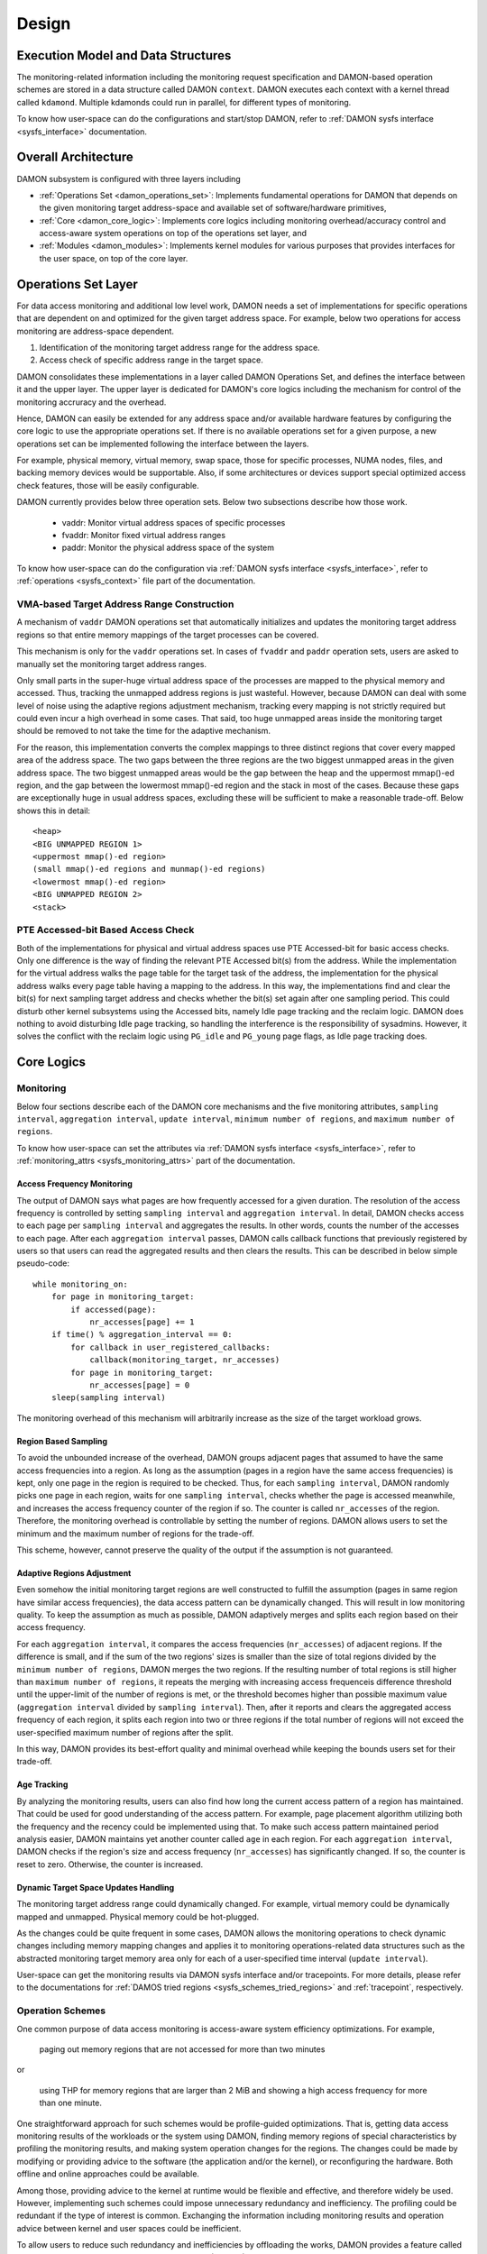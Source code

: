 .. SPDX-License-Identifier: GPL-2.0

======
Design
======


.. _damon_design_execution_model_and_data_structures:

Execution Model and Data Structures
===================================

The monitoring-related information including the monitoring request
specification and DAMON-based operation schemes are stored in a data structure
called DAMON ``context``.  DAMON executes each context with a kernel thread
called ``kdamond``.  Multiple kdamonds could run in parallel, for different
types of monitoring.

To know how user-space can do the configurations and start/stop DAMON, refer to
:ref:`DAMON sysfs interface <sysfs_interface>` documentation.


Overall Architecture
====================

DAMON subsystem is configured with three layers including

- :ref:`Operations Set <damon_operations_set>`: Implements fundamental
  operations for DAMON that depends on the given monitoring target
  address-space and available set of software/hardware primitives,
- :ref:`Core <damon_core_logic>`: Implements core logics including monitoring
  overhead/accuracy control and access-aware system operations on top of the
  operations set layer, and
- :ref:`Modules <damon_modules>`: Implements kernel modules for various
  purposes that provides interfaces for the user space, on top of the core
  layer.


.. _damon_operations_set:

Operations Set Layer
====================

.. _damon_design_configurable_operations_set:

For data access monitoring and additional low level work, DAMON needs a set of
implementations for specific operations that are dependent on and optimized for
the given target address space.  For example, below two operations for access
monitoring are address-space dependent.

1. Identification of the monitoring target address range for the address space.
2. Access check of specific address range in the target space.

DAMON consolidates these implementations in a layer called DAMON Operations
Set, and defines the interface between it and the upper layer.  The upper layer
is dedicated for DAMON's core logics including the mechanism for control of the
monitoring accruracy and the overhead.

Hence, DAMON can easily be extended for any address space and/or available
hardware features by configuring the core logic to use the appropriate
operations set.  If there is no available operations set for a given purpose, a
new operations set can be implemented following the interface between the
layers.

For example, physical memory, virtual memory, swap space, those for specific
processes, NUMA nodes, files, and backing memory devices would be supportable.
Also, if some architectures or devices support special optimized access check
features, those will be easily configurable.

DAMON currently provides below three operation sets.  Below two subsections
describe how those work.

 - vaddr: Monitor virtual address spaces of specific processes
 - fvaddr: Monitor fixed virtual address ranges
 - paddr: Monitor the physical address space of the system

To know how user-space can do the configuration via :ref:`DAMON sysfs interface
<sysfs_interface>`, refer to :ref:`operations <sysfs_context>` file part of the
documentation.


 .. _damon_design_vaddr_target_regions_construction:

VMA-based Target Address Range Construction
-------------------------------------------

A mechanism of ``vaddr`` DAMON operations set that automatically initializes
and updates the monitoring target address regions so that entire memory
mappings of the target processes can be covered.

This mechanism is only for the ``vaddr`` operations set.  In cases of
``fvaddr`` and ``paddr`` operation sets, users are asked to manually set the
monitoring target address ranges.

Only small parts in the super-huge virtual address space of the processes are
mapped to the physical memory and accessed.  Thus, tracking the unmapped
address regions is just wasteful.  However, because DAMON can deal with some
level of noise using the adaptive regions adjustment mechanism, tracking every
mapping is not strictly required but could even incur a high overhead in some
cases.  That said, too huge unmapped areas inside the monitoring target should
be removed to not take the time for the adaptive mechanism.

For the reason, this implementation converts the complex mappings to three
distinct regions that cover every mapped area of the address space.  The two
gaps between the three regions are the two biggest unmapped areas in the given
address space.  The two biggest unmapped areas would be the gap between the
heap and the uppermost mmap()-ed region, and the gap between the lowermost
mmap()-ed region and the stack in most of the cases.  Because these gaps are
exceptionally huge in usual address spaces, excluding these will be sufficient
to make a reasonable trade-off.  Below shows this in detail::

    <heap>
    <BIG UNMAPPED REGION 1>
    <uppermost mmap()-ed region>
    (small mmap()-ed regions and munmap()-ed regions)
    <lowermost mmap()-ed region>
    <BIG UNMAPPED REGION 2>
    <stack>


PTE Accessed-bit Based Access Check
-----------------------------------

Both of the implementations for physical and virtual address spaces use PTE
Accessed-bit for basic access checks.  Only one difference is the way of
finding the relevant PTE Accessed bit(s) from the address.  While the
implementation for the virtual address walks the page table for the target task
of the address, the implementation for the physical address walks every page
table having a mapping to the address.  In this way, the implementations find
and clear the bit(s) for next sampling target address and checks whether the
bit(s) set again after one sampling period.  This could disturb other kernel
subsystems using the Accessed bits, namely Idle page tracking and the reclaim
logic.  DAMON does nothing to avoid disturbing Idle page tracking, so handling
the interference is the responsibility of sysadmins.  However, it solves the
conflict with the reclaim logic using ``PG_idle`` and ``PG_young`` page flags,
as Idle page tracking does.


.. _damon_core_logic:

Core Logics
===========

.. _damon_design_monitoring:

Monitoring
----------

Below four sections describe each of the DAMON core mechanisms and the five
monitoring attributes, ``sampling interval``, ``aggregation interval``,
``update interval``, ``minimum number of regions``, and ``maximum number of
regions``.

To know how user-space can set the attributes via :ref:`DAMON sysfs interface
<sysfs_interface>`, refer to :ref:`monitoring_attrs <sysfs_monitoring_attrs>`
part of the documentation.


Access Frequency Monitoring
~~~~~~~~~~~~~~~~~~~~~~~~~~~

The output of DAMON says what pages are how frequently accessed for a given
duration.  The resolution of the access frequency is controlled by setting
``sampling interval`` and ``aggregation interval``.  In detail, DAMON checks
access to each page per ``sampling interval`` and aggregates the results.  In
other words, counts the number of the accesses to each page.  After each
``aggregation interval`` passes, DAMON calls callback functions that previously
registered by users so that users can read the aggregated results and then
clears the results.  This can be described in below simple pseudo-code::

    while monitoring_on:
        for page in monitoring_target:
            if accessed(page):
                nr_accesses[page] += 1
        if time() % aggregation_interval == 0:
            for callback in user_registered_callbacks:
                callback(monitoring_target, nr_accesses)
            for page in monitoring_target:
                nr_accesses[page] = 0
        sleep(sampling interval)

The monitoring overhead of this mechanism will arbitrarily increase as the
size of the target workload grows.


.. _damon_design_region_based_sampling:

Region Based Sampling
~~~~~~~~~~~~~~~~~~~~~

To avoid the unbounded increase of the overhead, DAMON groups adjacent pages
that assumed to have the same access frequencies into a region.  As long as the
assumption (pages in a region have the same access frequencies) is kept, only
one page in the region is required to be checked.  Thus, for each ``sampling
interval``, DAMON randomly picks one page in each region, waits for one
``sampling interval``, checks whether the page is accessed meanwhile, and
increases the access frequency counter of the region if so.  The counter is
called ``nr_accesses`` of the region.  Therefore, the monitoring overhead is
controllable by setting the number of regions.  DAMON allows users to set the
minimum and the maximum number of regions for the trade-off.

This scheme, however, cannot preserve the quality of the output if the
assumption is not guaranteed.


Adaptive Regions Adjustment
~~~~~~~~~~~~~~~~~~~~~~~~~~~

Even somehow the initial monitoring target regions are well constructed to
fulfill the assumption (pages in same region have similar access frequencies),
the data access pattern can be dynamically changed.  This will result in low
monitoring quality.  To keep the assumption as much as possible, DAMON
adaptively merges and splits each region based on their access frequency.

For each ``aggregation interval``, it compares the access frequencies
(``nr_accesses``) of adjacent regions.  If the difference is small, and if the
sum of the two regions' sizes is smaller than the size of total regions divided
by the ``minimum number of regions``, DAMON merges the two regions.  If the
resulting number of total regions is still higher than ``maximum number of
regions``, it repeats the merging with increasing access frequenceis difference
threshold until the upper-limit of the number of regions is met, or the
threshold becomes higher than possible maximum value (``aggregation interval``
divided by ``sampling interval``).   Then, after it reports and clears the
aggregated access frequency of each region, it splits each region into two or
three regions if the total number of regions will not exceed the user-specified
maximum number of regions after the split.

In this way, DAMON provides its best-effort quality and minimal overhead while
keeping the bounds users set for their trade-off.


.. _damon_design_age_tracking:

Age Tracking
~~~~~~~~~~~~

By analyzing the monitoring results, users can also find how long the current
access pattern of a region has maintained.  That could be used for good
understanding of the access pattern.  For example, page placement algorithm
utilizing both the frequency and the recency could be implemented using that.
To make such access pattern maintained period analysis easier, DAMON maintains
yet another counter called ``age`` in each region.  For each ``aggregation
interval``, DAMON checks if the region's size and access frequency
(``nr_accesses``) has significantly changed.  If so, the counter is reset to
zero.  Otherwise, the counter is increased.


Dynamic Target Space Updates Handling
~~~~~~~~~~~~~~~~~~~~~~~~~~~~~~~~~~~~~

The monitoring target address range could dynamically changed.  For example,
virtual memory could be dynamically mapped and unmapped.  Physical memory could
be hot-plugged.

As the changes could be quite frequent in some cases, DAMON allows the
monitoring operations to check dynamic changes including memory mapping changes
and applies it to monitoring operations-related data structures such as the
abstracted monitoring target memory area only for each of a user-specified time
interval (``update interval``).

User-space can get the monitoring results via DAMON sysfs interface and/or
tracepoints.  For more details, please refer to the documentations for
:ref:`DAMOS tried regions <sysfs_schemes_tried_regions>` and :ref:`tracepoint`,
respectively.


.. _damon_design_damos:

Operation Schemes
-----------------

One common purpose of data access monitoring is access-aware system efficiency
optimizations.  For example,

    paging out memory regions that are not accessed for more than two minutes

or

    using THP for memory regions that are larger than 2 MiB and showing a high
    access frequency for more than one minute.

One straightforward approach for such schemes would be profile-guided
optimizations.  That is, getting data access monitoring results of the
workloads or the system using DAMON, finding memory regions of special
characteristics by profiling the monitoring results, and making system
operation changes for the regions.  The changes could be made by modifying or
providing advice to the software (the application and/or the kernel), or
reconfiguring the hardware.  Both offline and online approaches could be
available.

Among those, providing advice to the kernel at runtime would be flexible and
effective, and therefore widely be used.   However, implementing such schemes
could impose unnecessary redundancy and inefficiency.  The profiling could be
redundant if the type of interest is common.  Exchanging the information
including monitoring results and operation advice between kernel and user
spaces could be inefficient.

To allow users to reduce such redundancy and inefficiencies by offloading the
works, DAMON provides a feature called Data Access Monitoring-based Operation
Schemes (DAMOS).  It lets users specify their desired schemes at a high
level.  For such specifications, DAMON starts monitoring, finds regions having
the access pattern of interest, and applies the user-desired operation actions
to the regions, for every user-specified time interval called
``apply_interval``.

To know how user-space can set ``apply_interval`` via :ref:`DAMON sysfs
interface <sysfs_interface>`, refer to :ref:`apply_interval_us <sysfs_scheme>`
part of the documentation.


.. _damon_design_damos_action:

Operation Action
~~~~~~~~~~~~~~~~

The management action that the users desire to apply to the regions of their
interest.  For example, paging out, prioritizing for next reclamation victim
selection, advising ``khugepaged`` to collapse or split, or doing nothing but
collecting statistics of the regions.

The list of supported actions is defined in DAMOS, but the implementation of
each action is in the DAMON operations set layer because the implementation
normally depends on the monitoring target address space.  For example, the code
for paging specific virtual address ranges out would be different from that for
physical address ranges.  And the monitoring operations implementation sets are
not mandated to support all actions of the list.  Hence, the availability of
specific DAMOS action depends on what operations set is selected to be used
together.

The list of the supported actions, their meaning, and DAMON operations sets
that supports each action are as below.

 - ``willneed``: Call ``madvise()`` for the region with ``MADV_WILLNEED``.
   Supported by ``vaddr`` and ``fvaddr`` operations set.
 - ``cold``: Call ``madvise()`` for the region with ``MADV_COLD``.
   Supported by ``vaddr`` and ``fvaddr`` operations set.
 - ``pageout``: Reclaim the region.
   Supported by ``vaddr``, ``fvaddr`` and ``paddr`` operations set.
 - ``hugepage``: Call ``madvise()`` for the region with ``MADV_HUGEPAGE``.
   Supported by ``vaddr`` and ``fvaddr`` operations set.
 - ``nohugepage``: Call ``madvise()`` for the region with ``MADV_NOHUGEPAGE``.
   Supported by ``vaddr`` and ``fvaddr`` operations set.
 - ``lru_prio``: Prioritize the region on its LRU lists.
   Supported by ``paddr`` operations set.
 - ``lru_deprio``: Deprioritize the region on its LRU lists.
   Supported by ``paddr`` operations set.
 - ``migrate_hot``: Migrate the regions prioritizing warmer regions.
   Supported by ``paddr`` operations set.
 - ``migrate_cold``: Migrate the regions prioritizing colder regions.
   Supported by ``paddr`` operations set.
 - ``stat``: Do nothing but count the statistics.
   Supported by all operations sets.

Applying the actions except ``stat`` to a region is considered as changing the
region's characteristics.  Hence, DAMOS resets the age of regions when any such
actions are applied to those.

To know how user-space can set the action via :ref:`DAMON sysfs interface
<sysfs_interface>`, refer to :ref:`action <sysfs_scheme>` part of the
documentation.


.. _damon_design_damos_access_pattern:

Target Access Pattern
~~~~~~~~~~~~~~~~~~~~~

The access pattern of the schemes' interest.  The patterns are constructed with
the properties that DAMON's monitoring results provide, specifically the size,
the access frequency, and the age.  Users can describe their access pattern of
interest by setting minimum and maximum values of the three properties.  If a
region's three properties are in the ranges, DAMOS classifies it as one of the
regions that the scheme is having an interest in.

To know how user-space can set the access pattern via :ref:`DAMON sysfs
interface <sysfs_interface>`, refer to :ref:`access_pattern
<sysfs_access_pattern>` part of the documentation.


.. _damon_design_damos_quotas:

Quotas
~~~~~~

DAMOS upper-bound overhead control feature.  DAMOS could incur high overhead if
the target access pattern is not properly tuned.  For example, if a huge memory
region having the access pattern of interest is found, applying the scheme's
action to all pages of the huge region could consume unacceptably large system
resources.  Preventing such issues by tuning the access pattern could be
challenging, especially if the access patterns of the workloads are highly
dynamic.

To mitigate that situation, DAMOS provides an upper-bound overhead control
feature called quotas.  It lets users specify an upper limit of time that DAMOS
can use for applying the action, and/or a maximum bytes of memory regions that
the action can be applied within a user-specified time duration.

To know how user-space can set the basic quotas via :ref:`DAMON sysfs interface
<sysfs_interface>`, refer to :ref:`quotas <sysfs_quotas>` part of the
documentation.


.. _damon_design_damos_quotas_prioritization:

Prioritization
^^^^^^^^^^^^^^

A mechanism for making a good decision under the quotas.  When the action
cannot be applied to all regions of interest due to the quotas, DAMOS
prioritizes regions and applies the action to only regions having high enough
priorities so that it will not exceed the quotas.

The prioritization mechanism should be different for each action.  For example,
rarely accessed (colder) memory regions would be prioritized for page-out
scheme action.  In contrast, the colder regions would be deprioritized for huge
page collapse scheme action.  Hence, the prioritization mechanisms for each
action are implemented in each DAMON operations set, together with the actions.

Though the implementation is up to the DAMON operations set, it would be common
to calculate the priority using the access pattern properties of the regions.
Some users would want the mechanisms to be personalized for their specific
case.  For example, some users would want the mechanism to weigh the recency
(``age``) more than the access frequency (``nr_accesses``).  DAMOS allows users
to specify the weight of each access pattern property and passes the
information to the underlying mechanism.  Nevertheless, how and even whether
the weight will be respected are up to the underlying prioritization mechanism
implementation.

To know how user-space can set the prioritization weights via :ref:`DAMON sysfs
interface <sysfs_interface>`, refer to :ref:`weights <sysfs_quotas>` part of
the documentation.


.. _damon_design_damos_quotas_auto_tuning:

Aim-oriented Feedback-driven Auto-tuning
^^^^^^^^^^^^^^^^^^^^^^^^^^^^^^^^^^^^^^^^

Automatic feedback-driven quota tuning.  Instead of setting the absolute quota
value, users can specify the metric of their interest, and what target value
they want the metric value to be.  DAMOS then automatically tunes the
aggressiveness (the quota) of the corresponding scheme.  For example, if DAMOS
is under achieving the goal, DAMOS automatically increases the quota.  If DAMOS
is over achieving the goal, it decreases the quota.

The goal can be specified with three parameters, namely ``target_metric``,
``target_value``, and ``current_value``.  The auto-tuning mechanism tries to
make ``current_value`` of ``target_metric`` be same to ``target_value``.
Currently, two ``target_metric`` are provided.

- ``user_input``: User-provided value.  Users could use any metric that they
  has interest in for the value.  Use space main workload's latency or
  throughput, system metrics like free memory ratio or memory pressure stall
  time (PSI) could be examples.  Note that users should explicitly set
  ``current_value`` on their own in this case.  In other words, users should
  repeatedly provide the feedback.
- ``some_mem_psi_us``: System-wide ``some`` memory pressure stall information
  in microseconds that measured from last quota reset to next quota reset.
  DAMOS does the measurement on its own, so only ``target_value`` need to be
  set by users at the initial time.  In other words, DAMOS does self-feedback.

To know how user-space can set the tuning goal metric, the target value, and/or
the current value via :ref:`DAMON sysfs interface <sysfs_interface>`, refer to
:ref:`quota goals <sysfs_schemes_quota_goals>` part of the documentation.


.. _damon_design_damos_watermarks:

Watermarks
~~~~~~~~~~

Conditional DAMOS (de)activation automation.  Users might want DAMOS to run
only under certain situations.  For example, when a sufficient amount of free
memory is guaranteed, running a scheme for proactive reclamation would only
consume unnecessary system resources.  To avoid such consumption, the user would
need to manually monitor some metrics such as free memory ratio, and turn
DAMON/DAMOS on or off.

DAMOS allows users to offload such works using three watermarks.  It allows the
users to configure the metric of their interest, and three watermark values,
namely high, middle, and low.  If the value of the metric becomes above the
high watermark or below the low watermark, the scheme is deactivated.  If the
metric becomes below the mid watermark but above the low watermark, the scheme
is activated.  If all schemes are deactivated by the watermarks, the monitoring
is also deactivated.  In this case, the DAMON worker thread only periodically
checks the watermarks and therefore incurs nearly zero overhead.

To know how user-space can set the watermarks via :ref:`DAMON sysfs interface
<sysfs_interface>`, refer to :ref:`watermarks <sysfs_watermarks>` part of the
documentation.


.. _damon_design_damos_filters:

Filters
~~~~~~~

Non-access pattern-based target memory regions filtering.  If users run
self-written programs or have good profiling tools, they could know something
more than the kernel, such as future access patterns or some special
requirements for specific types of memory. For example, some users may know
only anonymous pages can impact their program's performance.  They can also
have a list of latency-critical processes.

To let users optimize DAMOS schemes with such special knowledge, DAMOS provides
a feature called DAMOS filters.  The feature allows users to set an arbitrary
number of filters for each scheme.  Each filter specifies

- a type of memory (``type``),
- whether it is for the memory of the type or all except the type
  (``matching``), and
- whether it is to allow (pass through the filter) or reject (block) applying
  the scheme's action to the memory (``pass``).

When multiple filters are installed, each filter is evaluated in the installed
order.  If a part of memory is matched to one of the filter, next filters are
ignored.  If a part of memory is not matched to any of the filters, the default
behavior is applied.  That is, as long as it fulfills other conditions of the
scheme including the access pattern and quotas, the action will be applied to
the part of the memory.

For example, let's assume 1) a filter for passing anonymous pages and 2)
another filter for blocking young pages are installed in the order.  If a page
of a region that eligible to apply the scheme's action is an anonymous page,
the scheme's action will be applied to the page regardless of whether it is
young or not, since it matches with the first filter.  If the page is not
anonymous but young, the scheme's action will not be applied, since the second
filter blocks it.  If the page is neither anonymous nor young, no filter is
involved, so the action will be applied to the page.

The fact that the action can be applied to any memory as long as no block
filter explicitly excluded it means that installing pass filters without any
block filter after those is same to not installing the pass filters, in terms
of the ``action`` applying.  Statistics for DAMOS filters will still be
accounted, though.  It is therefore still useful for monitoring purpose.

For efficient handling of filters, some types of filters are handled by the
core layer, while others are handled by operations set.  In the latter case,
hence, support of the filter types depends on the DAMON operations set.  In
case of the core layer-handled filters, the memory regions that excluded by the
filter are not counted as the scheme has tried to the region.  In contrast, if
a memory regions is filtered by an operations set layer-handled filter, it is
counted as the scheme has tried.  This difference affects the statistics.

Below ``type`` of filters are currently supported.

- anonymous page
    - Applied to pages that containing data that not stored in files.
    - Handled by operations set layer.  Supported by only ``paddr`` set.
- memory cgroup
    - Applied to pages that belonging to a given cgroup.
    - Handled by operations set layer.  Supported by only ``paddr`` set.
- young page
    - Applied to pages that are accessed after the last access check from the
      scheme.
    - Handled by operations set layer.  Supported by only ``paddr`` set.
- address range
    - Applied to pages that belonging to a given address range.
    - Handled by the core logic.
- DAMON monitoring target
    - Applied to pages that belonging to a given DAMON monitoring target.
    - Handled by the core logic.

To know how user-space can set the watermarks via :ref:`DAMON sysfs interface
<sysfs_interface>`, refer to :ref:`filters <sysfs_filters>` part of the
documentation.

.. _damon_design_damos_stat:

Statistics
~~~~~~~~~~

The statistics of DAMOS behaviors that designed to help monitoring, tuning and
debugging of DAMOS.

DAMOS accounts below statistics for each scheme, from the beginning of the
scheme's execution.

- ``nr_tried``: Total number of regions that the scheme is tried to be applied.
- ``sz_trtied``: Total size of regions that the scheme is tried to be applied.
- ``sz_ops_filter_passed``: Total bytes that passed operations set
  layer-handled DAMOS filters.
- ``nr_applied``: Total number of regions that the scheme is applied.
- ``sz_applied``: Total size of regions that the scheme is applied.
- ``qt_exceeds``: Total number of times the quota of the scheme has exceeded.

"A scheme is tried to be applied to a region" means DAMOS core logic determined
the region is eligible to apply the scheme's :ref:`action
<damon_design_damos_action>`.  The :ref:`access pattern
<damon_design_damos_access_pattern>`, :ref:`quotas
<damon_design_damos_quotas>`, :ref:`watermarks
<damon_design_damos_watermarks>`, and :ref:`filters
<damon_design_damos_filters>` that handled on core logic could affect this.
The core logic will only ask the underlying :ref:`operation set
<damon_operations_set>` to do apply the action to the region, so whether the
action is really applied or not is unclear.  That's why it is called "tried".

"A scheme is applied to a region" means the :ref:`operation set
<damon_operations_set>` has applied the action to at least a part of the
region.  The :ref:`filters <damon_design_damos_filters>` that handled by the
operation set, and the types of the :ref:`action <damon_design_damos_action>`
and the pages of the region can affect this.  For example, if a filter is set
to exclude anonymous pages and the region has only anonymous pages, or if the
action is ``pageout`` while all pages of the region are unreclaimable, applying
the action to the region will fail.

To know how user-space can read the stats via :ref:`DAMON sysfs interface
<sysfs_interface>`, refer to :ref:s`stats <sysfs_stats>` part of the
documentation.

Regions Walking
~~~~~~~~~~~~~~~

DAMOS feature allowing users access each region that a DAMOS action has just
applied.  Using this feature, DAMON :ref:`API <damon_design_api>` allows users
access full properties of the regions including the access monitoring results
and amount of the region's internal memory that passed the DAMOS filters.
:ref:`DAMON sysfs interface <sysfs_interface>` also allows users read the data
via special :ref:`files <sysfs_schemes_tried_regions>`.

.. _damon_design_api:

Application Programming Interface
---------------------------------

The programming interface for kernel space data access-aware applications.
DAMON is a framework, so it does nothing by itself.  Instead, it only helps
other kernel components such as subsystems and modules building their data
access-aware applications using DAMON's core features.  For this, DAMON exposes
its all features to other kernel components via its application programming
interface, namely ``include/linux/damon.h``.  Please refer to the API
:doc:`document </mm/damon/api>` for details of the interface.


.. _damon_modules:

Modules
=======

Because the core of DAMON is a framework for kernel components, it doesn't
provide any direct interface for the user space.  Such interfaces should be
implemented by each DAMON API user kernel components, instead.  DAMON subsystem
itself implements such DAMON API user modules, which are supposed to be used
for general purpose DAMON control and special purpose data access-aware system
operations, and provides stable application binary interfaces (ABI) for the
user space.  The user space can build their efficient data access-aware
applications using the interfaces.


General Purpose User Interface Modules
--------------------------------------

DAMON modules that provide user space ABIs for general purpose DAMON usage in
runtime.

Like many other ABIs, the modules create files on pseudo file systems like
'sysfs', allow users to specify their requests to and get the answers from
DAMON by writing to and reading from the files.  As a response to such I/O,
DAMON user interface modules control DAMON and retrieve the results as user
requested via the DAMON API, and return the results to the user-space.

The ABIs are designed to be used for user space applications development,
rather than human beings' fingers.  Human users are recommended to use such
user space tools.  One such Python-written user space tool is available at
Github (https://github.com/damonitor/damo), Pypi
(https://pypistats.org/packages/damo), and Fedora
(https://packages.fedoraproject.org/pkgs/python-damo/damo/).

Currently, one module for this type, namely 'DAMON sysfs interface' is
available.  Please refer to the ABI :ref:`doc <sysfs_interface>` for details of
the interfaces.


Special-Purpose Access-aware Kernel Modules
-------------------------------------------

DAMON modules that provide user space ABI for specific purpose DAMON usage.

DAMON user interface modules are for full control of all DAMON features in
runtime.  For each special-purpose system-wide data access-aware system
operations such as proactive reclamation or LRU lists balancing, the interfaces
could be simplified by removing unnecessary knobs for the specific purpose, and
extended for boot-time and even compile time control.  Default values of DAMON
control parameters for the usage would also need to be optimized for the
purpose.

To support such cases, yet more DAMON API user kernel modules that provide more
simple and optimized user space interfaces are available.  Currently, two
modules for proactive reclamation and LRU lists manipulation are provided.  For
more detail, please read the usage documents for those
(:doc:`/admin-guide/mm/damon/reclaim` and
:doc:`/admin-guide/mm/damon/lru_sort`).
